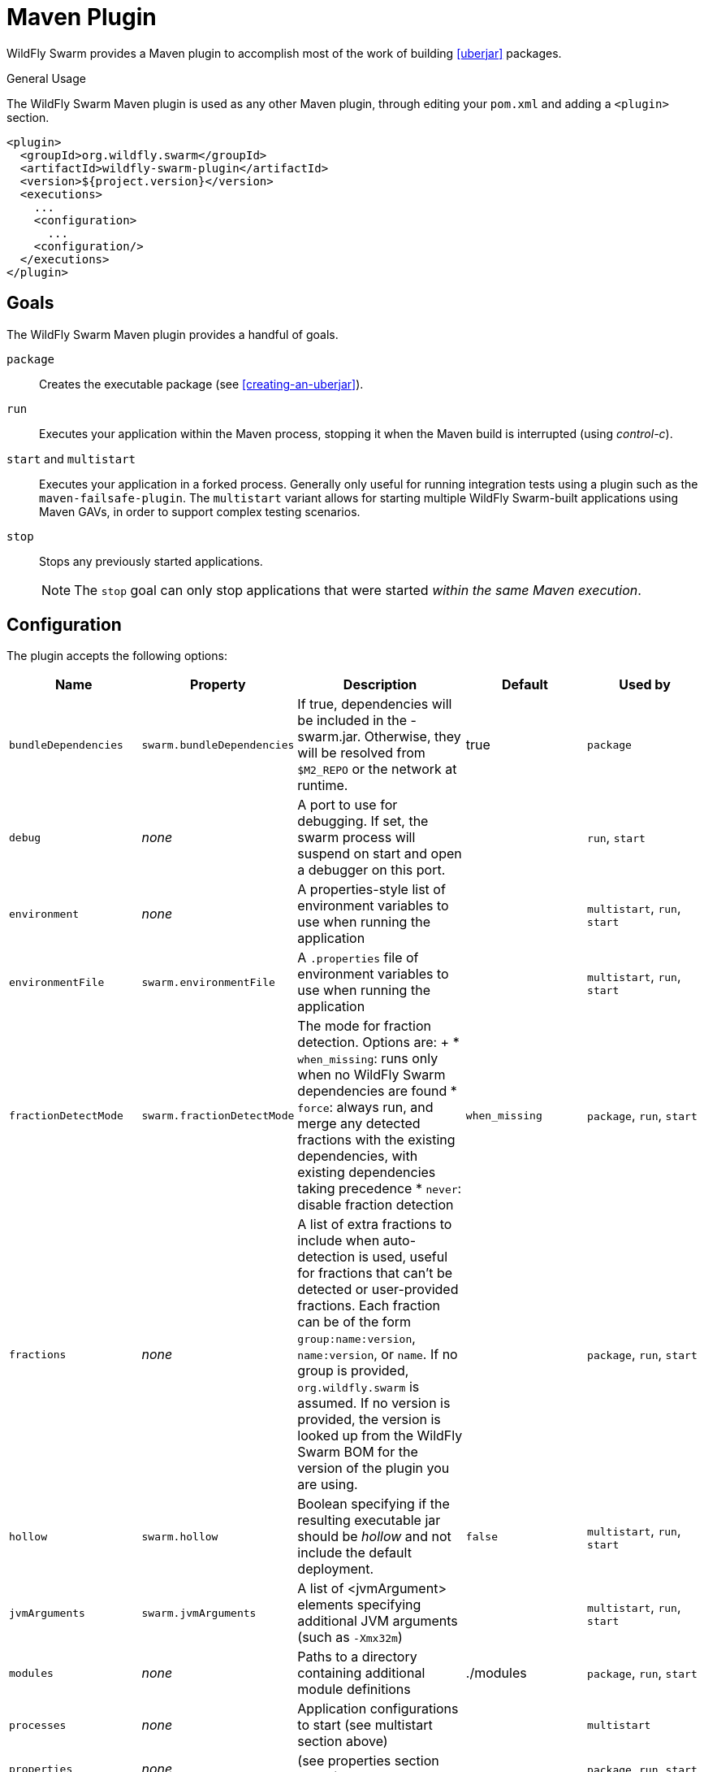 = Maven Plugin

WildFly Swarm provides a Maven plugin to accomplish most of the work of building xref:uberjar[] packages.

.General Usage

The WildFly Swarm Maven plugin is used as any other Maven plugin, through editing your `pom.xml` and adding a `<plugin>` section.

[source,xml]
----
<plugin>
  <groupId>org.wildfly.swarm</groupId>
  <artifactId>wildfly-swarm-plugin</artifactId>
  <version>${project.version}</version>
  <executions>
    ...
    <configuration>
      ...
    <configuration/>
  </executions>
</plugin>
----

== Goals

The WildFly Swarm Maven plugin provides a handful of goals.

`package`::
Creates the executable package (see xref:creating-an-uberjar[]).

`run`::
Executes your application within the Maven process, stopping it when the Maven build is interrupted (using _control-c_).

`start` and `multistart`::
Executes your application in a forked process. Generally only useful for running integration tests using a plugin such as the `maven-failsafe-plugin`.
The `multistart` variant allows for starting multiple WildFly Swarm-built applications using Maven GAVs, in order to support complex testing scenarios.

`stop`::
Stops any previously started applications.
+
NOTE: The `stop` goal can only stop applications that were started _within the same Maven execution_.

== Configuration

The plugin accepts the following options:

[cols="d,a,3*d", options="header"]
|===
|Name|Property|Description|Default|Used by

|`bundleDependencies`
|`swarm.bundleDependencies`
|If true, dependencies will be included in the -swarm.jar. Otherwise, they will be resolved from `$M2_REPO` or the network at runtime.
|true
|`package`

|`debug`
|_none_
|A port to use for debugging. If set, the swarm process will suspend on start and open a debugger on this port.
|
|`run`, `start`

|`environment`
|_none_
|A properties-style list of environment variables to use when running the application
|
|`multistart`, `run`, `start`

|`environmentFile`
|`swarm.environmentFile`
|A `.properties` file of environment variables to use when running the application
|
|`multistart`, `run`, `start`

|`fractionDetectMode`
|`swarm.fractionDetectMode`
|The mode for fraction detection. Options are:
+
* `when_missing`: runs only when no WildFly Swarm dependencies are found
* `force`: always run, and merge any detected fractions with the existing dependencies, with existing dependencies taking precedence
* `never`: disable fraction detection
|`when_missing`
|`package`, `run`, `start`

|`fractions`
|_none_
|A list of extra fractions to include when auto-detection is used, useful for fractions that can't be detected or user-provided fractions. Each fraction can be of the form `group:name:version`, `name:version`, or `name`. If no group is provided, `org.wildfly.swarm` is assumed. If no version is provided, the version is looked up from the WildFly Swarm BOM for the version of the plugin you are using.
|
|`package`, `run`, `start`

|`hollow`
|`swarm.hollow`
|Boolean specifying if the resulting executable jar should be _hollow_ and not include the default deployment.
|`false`
|`multistart`, `run`, `start`

|`jvmArguments`
|`swarm.jvmArguments`
|A list of <jvmArgument> elements specifying additional JVM arguments (such as `-Xmx32m`)
|
|`multistart`, `run`, `start`

|`modules`
|_none_
|Paths to a directory containing additional module definitions
|./modules
|`package`, `run`, `start`

|`processes`
|_none_
|Application configurations to start (see multistart section above)
|
|`multistart`

|`properties`
|_none_
|(see properties section below)
|
|`package`, `run`, `start`

|`propertiesFile`
|`swarm.propertiesFile`
|(see properties section below)
|
|`package`, `run`, `start`

|`stderrFile`
|`swarm.stderr`
|A file path to use to store stderr output instead of sending it stderr of the launching process
|
|`run`, `start`

|`stdoutFile`
|`swarm.stdout`
|A file path to use to store stdout output instead of sending it stdout of the launching process
|
|`run`, `start`

|`useUberJar`
|`swarm.useUberJar`
|If true, the `-swarm.jar` from `${project.build.directory}` will be used. This jar will not be automatically created, so the `package` goal will need to have already been executed.
|false
|`run`, `start`
|===

=== Properties

Many properties may be used to configure execution and affect the packaging
or running of your application.

If you add a `<properties>` or `<propertiesFile>` section to the `<configuration>`
of the plugin, the properties will be used when running your application via
`mvn wildfly-swarm:run`.  Additionally, those same properties will be added to
your `_myapp_-swarm.jar` to affect subsequent executions of the uberjar.  Any
properties loaded from `<propertiesFile>` will override same-named properties from `<properties>`.

Any properties added to the uberjar can of course be overridden at
runtime using the traditional `-Dname=value` mechanism of `java` or
the YAML-based configuration facilities.

Only properties specified outside of `<properties>` or `<propertiesFile>`
that start with `jboss.`, `wildfly.`, `swarm.`, or `maven.`, or override a
property specified in `<properties>` or `<propertiesFile>` are
added to the uberjar at package time.
